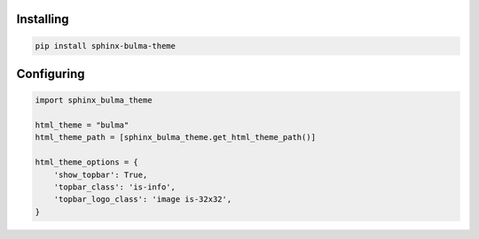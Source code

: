 .. _introduction:


Installing
==========


.. code:: bash

   pip install sphinx-bulma-theme


Configuring
===========

.. code:: python

   import sphinx_bulma_theme

   html_theme = "bulma"
   html_theme_path = [sphinx_bulma_theme.get_html_theme_path()]

   html_theme_options = {
       'show_topbar': True,
       'topbar_class': 'is-info',
       'topbar_logo_class': 'image is-32x32',
   }


.. seealso:: List with all :ref:`theme options <theme options>`
